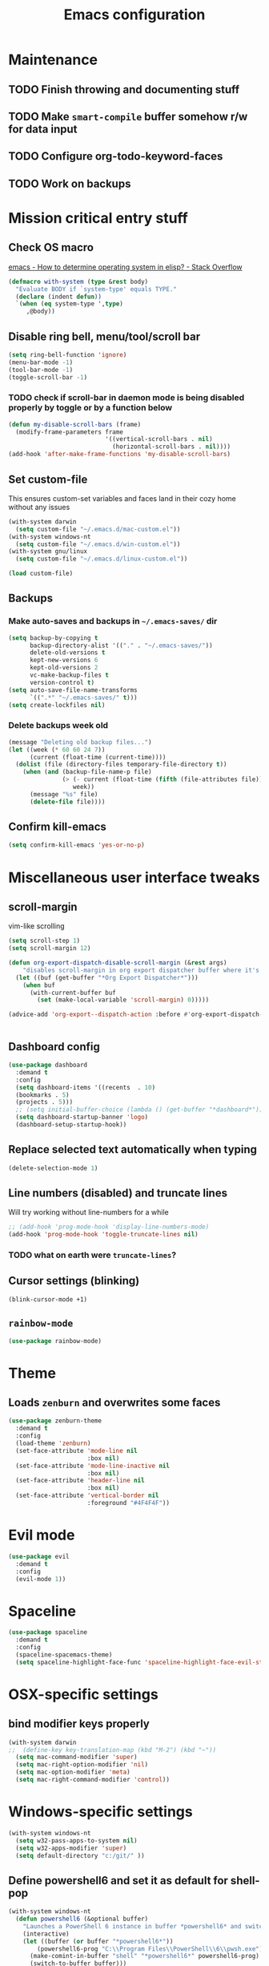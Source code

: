#+TITLE: Emacs configuration

* Maintenance
** TODO Finish throwing and documenting stuff
** TODO Make =smart-compile= buffer somehow r/w for data input
** TODO Configure org-todo-keyword-faces
** TODO Work on backups
* Mission critical entry stuff
** Check OS macro
[[https://stackoverflow.com/questions/1817257/how-to-determine-operating-system-in-elisp][emacs - How to determine operating system in elisp? - Stack Overflow]]
#+BEGIN_SRC emacs-lisp
  (defmacro with-system (type &rest body)
    "Evaluate BODY if `system-type' equals TYPE."
    (declare (indent defun))
    `(when (eq system-type ',type)
       ,@body))
#+END_SRC
** Disable ring bell, menu/tool/scroll bar
#+BEGIN_SRC emacs-lisp
(setq ring-bell-function 'ignore)
(menu-bar-mode -1)
(tool-bar-mode -1)
(toggle-scroll-bar -1)
#+END_SRC
*** TODO check if scroll-bar in daemon mode is being disabled properly by toggle or by a function below
#+BEGIN_SRC emacs-lisp
(defun my-disable-scroll-bars (frame)
  (modify-frame-parameters frame
                           '((vertical-scroll-bars . nil)
                             (horizontal-scroll-bars . nil))))
(add-hook 'after-make-frame-functions 'my-disable-scroll-bars)
#+END_SRC
** Set custom-file
This ensures custom-set variables and faces land in their cozy home without any issues
#+BEGIN_SRC emacs-lisp
  (with-system darwin
    (setq custom-file "~/.emacs.d/mac-custom.el"))
  (with-system windows-nt
    (setq custom-file "~/.emacs.d/win-custom.el"))
  (with-system gnu/linux
    (setq custom-file "~/.emacs.d/linux-custom.el"))

  (load custom-file)
#+END_SRC
** Backups
*** Make auto-saves and backups in =~/.emacs-saves/= dir
#+BEGIN_SRC emacs-lisp
(setq backup-by-copying t      
      backup-directory-alist '(("." . "~/.emacs-saves/"))
      delete-old-versions t
      kept-new-versions 6
      kept-old-versions 2
      vc-make-backup-files t
      version-control t)
(setq auto-save-file-name-transforms
      `((".*" "~/.emacs-saves/" t)))
(setq create-lockfiles nil)
#+END_SRC
*** Delete backups week old
#+BEGIN_SRC emacs-lisp
(message "Deleting old backup files...")
(let ((week (* 60 60 24 7))
      (current (float-time (current-time))))
  (dolist (file (directory-files temporary-file-directory t))
    (when (and (backup-file-name-p file)
               (> (- current (float-time (fifth (file-attributes file))))
                  week))
      (message "%s" file)
      (delete-file file))))
#+END_SRC
** Confirm kill-emacs
#+BEGIN_SRC emacs-lisp
  (setq confirm-kill-emacs 'yes-or-no-p)
#+END_SRC
* Miscellaneous user interface tweaks
** scroll-margin 
vim-like scrolling
#+begin_src emacs-lisp
  (setq scroll-step 1)
  (setq scroll-margin 12)

  (defun org-export-dispatch-disable-scroll-margin (&rest args)
      "disables scroll-margin in org export dispatcher buffer where it's unnecessary"
    (let ((buf (get-buffer "*Org Export Dispatcher*")))
      (when buf
        (with-current-buffer buf
          (set (make-local-variable 'scroll-margin) 0)))))

  (advice-add 'org-export--dispatch-action :before #'org-export-dispatch-disable-scroll-margin)


#+end_src
** Dashboard config
#+BEGIN_SRC emacs-lisp
  (use-package dashboard
    :demand t
    :config
    (setq dashboard-items '((recents  . 10)
    (bookmarks . 5)
    (projects . 5)))
    ;; (setq initial-buffer-choice (lambda () (get-buffer "*dashboard*")))
    (setq dashboard-startup-banner 'logo)
    (dashboard-setup-startup-hook))
#+END_SRC
** Replace selected text automatically when typing
#+BEGIN_SRC emacs-lisp
(delete-selection-mode 1)
#+END_SRC
** Line numbers (disabled) and truncate lines
Will try working without line-numbers for a while
#+BEGIN_SRC emacs-lisp
;; (add-hook 'prog-mode-hook 'display-line-numbers-mode)
(add-hook 'prog-mode-hook 'toggle-truncate-lines nil)
#+END_SRC
*** TODO what on earth were =truncate-lines=?
** Cursor settings (blinking)
#+BEGIN_SRC emacs-lisp
(blink-cursor-mode +1)
#+END_SRC
** =rainbow-mode=
#+BEGIN_SRC emacs-lisp
(use-package rainbow-mode)
#+END_SRC
* Theme
** Loads =zenburn= and overwrites some faces
#+BEGIN_SRC emacs-lisp
  (use-package zenburn-theme
    :demand t
    :config
    (load-theme 'zenburn)
    (set-face-attribute 'mode-line nil
                        :box nil)
    (set-face-attribute 'mode-line-inactive nil
                        :box nil)
    (set-face-attribute 'header-line nil
                        :box nil)
    (set-face-attribute 'vertical-border nil
                        :foreground "#4F4F4F"))
#+END_SRC
* Evil mode
#+begin_src emacs-lisp
  (use-package evil
    :demand t
    :config
    (evil-mode 1))
#+end_src
* Spaceline
#+begin_src emacs-lisp
  (use-package spaceline
    :demand t
    :config
    (spaceline-spacemacs-theme)
    (setq spaceline-highlight-face-func 'spaceline-highlight-face-evil-state))
#+end_src
* OSX-specific settings
** bind modifier keys properly
#+BEGIN_SRC emacs-lisp
  (with-system darwin
  ;;  (define-key key-translation-map (kbd "M-2") (kbd "~"))
    (setq mac-command-modifier 'super)
    (setq mac-right-option-modifier 'nil)
    (setq mac-option-modifier 'meta)
    (setq mac-right-command-modifier 'control))
#+END_SRC
* Windows-specific settings
#+BEGIN_SRC emacs-lisp
  (with-system windows-nt
    (setq w32-pass-apps-to-system nil)
    (setq w32-apps-modifier 'super)
    (setq default-directory "c:/git/" ))
#+END_SRC
** Define powershell6 and set it as default for shell-pop
#+BEGIN_SRC emacs-lisp
  (with-system windows-nt
    (defun powershell6 (&optional buffer)
      "Launches a PowerShell 6 instance in buffer *powershell6* and switches to it."
      (interactive)
      (let ((buffer (or buffer "*powershell6*"))
          (powershell6-prog "C:\\Program Files\\PowerShell\\6\\pwsh.exe"))
        (make-comint-in-buffer "shell" "*powershell6*" powershell6-prog)
        (switch-to-buffer buffer)))
  
    ;; make comint-derived modes' like `shell' output and prompt read-only
    (setq comint-prompt-read-only t)
  
    (defun my-comint-preoutput-turn-buffer-read-only (text)
    (propertize text 'read-only t))
  
    (add-hook 'comint-preoutput-filter-functions 'my-comint-preoutput-turn-buffer-read-only)
  
    (push (cons "\\*shell\\*" display-buffer--same-window-action) display-buffer-alist))
#+END_SRC
** Run activity-watch
#+BEGIN_SRC emacs-lisp
  (with-system windows-nt
    (use-package activity-watch-mode
    :config
    (global-activity-watch-mode)))
#+END_SRC
* Performance settings
** Set UTF-8 as default
#+BEGIN_SRC emacs-lisp
(set-language-environment "UTF-8")
#+END_SRC
** Turn off graphical tooltips
#+BEGIN_SRC emacs-lisp
(tooltip-mode -1)
#+END_SRC
** Profile dotfiles
#+BEGIN_SRC emacs-lisp
  (use-package esup
    :commands (esup))
#+END_SRC
** Defer
#+BEGIN_SRC emacs-lisp
  (use-package recentf
    ;; Loads after 1 second of idle time.
    :defer 1)
#+END_SRC
* Locale and standarization
** Format-time-string localization
Necessary for proper =org-journal= entry title creation on OSX (i.e. /sobota, 2.05.20/)
#+BEGIN_SRC emacs-lisp
  (setq system-time-locale "pl_PL.UTF-8")
#+END_SRC
** Set UTF-8 as a default process coding system
#+BEGIN_SRC emacs-lisp
(setq default-process-coding-system '(utf-8 . utf-8))
#+END_SRC
* Navigation
** Neotree                                                        :shortcut:
#+BEGIN_SRC emacs-lisp
(use-package neotree
  :config
  (setq neo-theme 'ascii
	neo-smart-open t))
(global-set-key (kbd "C-x C-n") 'neotree-toggle)
#+END_SRC
** Ibuffer-sidebar with project grouping                          :shortcut:
#+BEGIN_SRC emacs-lisp
  (use-package ibuffer-sidebar
    :commands (ibuffer-sidebar-toggle-sidebar))

  (use-package ibuffer-projectile
    :commands (ibuffer-projectile-set-filter-groups
               ibuffer-projectile-generate-filter-groups)
    :init
    (defun j-ibuffer-projectile-run ()
      "Set up `ibuffer-projectile'."
      (ibuffer-projectile-set-filter-groups)
      (unless (eq ibuffer-sorting-mode 'alphabetic)
        (ibuffer-do-sort-by-alphabetic)))

    (add-hook 'ibuffer-sidebar-mode-hook #'j-ibuffer-projectile-run)
    (add-hook 'ibuffer-hook #'j-ibuffer-projectile-run)
    :config
    (setq ibuffer-projectile-prefix ""))

  (global-set-key (kbd "C-x C-m") 'ibuffer-sidebar-toggle-sidebar)
#+END_SRC
** ace-window                                                     :shortcut:
#+BEGIN_SRC emacs-lisp
(use-package ace-window)
(global-set-key (kbd "M-o") 'ace-window)
#+END_SRC
** Helm
#+BEGIN_SRC emacs-lisp
  (use-package helm)
#+END_SRC
* Shell
** Shell-pop
#+BEGIN_SRC emacs-lisp
  (use-package shell-pop
    :config
    (setq shell-pop-window-size 50))
  (push (cons "\\*shell\\*" display-buffer--same-window-action) display-buffer-alist)
  (global-set-key (kbd "C-!") 'shell-pop)
#+END_SRC
* VC/project management/IDO
** Magit
#+BEGIN_SRC emacs-lisp
    (use-package magit
      :bind ("C-x g" . magit-status)
      :init
      (defun mu-magit-kill-buffers ()
	"Restore window configuration and kill all Magit buffers."
	(interactive)
	(let ((buffers (magit-mode-get-buffers)))
	  (magit-restore-window-configuration)
	  (mapc #'kill-buffer buffers)))
      :config
      (bind-key "q" #'mu-magit-kill-buffers magit-status-mode-map))
#+END_SRC
*** COMMENT Magit go away!
[[https://www.manueluberti.eu/emacs/2018/02/17/magit-bury-buffer/][Manuel Uberti - Exterminate Magit buffers]]
#+BEGIN_SRC emacs-lisp
(defun mu-magit-kill-buffers ()
  "Restore window configuration and kill all Magit buffers."
  (interactive)
  (let ((buffers (magit-mode-get-buffers)))
    (magit-restore-window-configuration)
    (mapc #'kill-buffer buffers)))

(bind-key "q" #'mu-magit-kill-buffers magit-status-mode-map)
#+END_SRC
** COMMENT Discord integration
#+BEGIN_SRC emacs-lisp
(use-package elcord)
(elcord-mode)
#+END_SRC
*** disable when not in use
#+BEGIN_SRC emacs-lisp
(remove-hook 'dashbord-mode elcord-mode t)
#+END_SRC
** =which-key=
#+BEGIN_SRC emacs-lisp
  (use-package which-key
    :config
    (setq which-key-side-window-max-height 0.5))
  (which-key-mode)
#+END_SRC
** Projectile and IDO
#+BEGIN_SRC emacs-lisp
  (use-package projectile
    :diminish (projectile-mode)
    :config
    (define-key projectile-mode-map (kbd "s-p") 'projectile-command-map)
    (define-key projectile-mode-map (kbd "C-c p") 'projectile-command-map)
    (projectile-mode +1))

  (use-package flx-ido
    :demand t
    :config
    (ido-mode 1)
    (ido-everywhere 1)
    (flx-ido-mode 1)
    ;; disable ido faces to see flx highlights.
    (setq ido-enable-flex-matching t)
    (setq ido-use-faces nil))

  ;; (use-package ido-vertical-mode
  ;;   :config
  ;;   (ido-vertical-mode 1))
#+END_SRC
*** ido-grid-mode
[[https://github.com/larkery/ido-grid-mode.el#making-a-vertical-list-sometimes][Ido-grid-mode: making a vertical list sometimes]]
#+BEGIN_SRC emacs-lisp
  (use-package ido-grid-mode
    :demand t
    :config
    (ido-grid-mode 1)
    (setq ido-grid-mode-min-rows 9
          ido-grid-mode-max-rows 9))

  (defun ido-vertical-please (o &rest args)
    (let ((ido-grid-mode-max-columns 1)
            (ido-grid-mode-start-collapsed nil) ;; pop up tall at the start
            ;; why not have a different prefix as well?
            (ido-grid-mode-prefix ":: "))
      (apply o args)))

  (advice-add 'projectile-find-file :around #'ido-vertical-please)
#+END_SRC
** Smex auto-completion                                           :shortcut:
#+BEGIN_SRC emacs-lisp
  (use-package smex
    :demand t)
  (smex-initialize)
  (global-set-key (kbd "M-x") 'smex)
  (global-set-key (kbd "M-X") 'smex-major-mode-commands)
  ;; This is your old M-x.
  (global-set-key (kbd "C-c C-c M-x") 'execute-extended-command)
#+END_SRC
* LaTeX
** Basic settings
#+BEGIN_SRC emacs-lisp
(use-package latex
  :ensure auctex

  :config
  (setq font-latex-fontify-script nil)
  (setq font-latex-fontify-sectioning 'color)
  (setq TeX-auto-save t))

(set-default 'preview-scale-function 1.3)
#+END_SRC
** (Linux) set path for texlive
#+BEGIN_SRC emacs-lisp
  (with-system gnu/linux
    (getenv "PATH")
    (setenv "PATH"
            (concat
             "/usr/local/texlive/2020/bin/x86_64-linux/" ":"
	   
             (getenv "PATH"))))
#+END_SRC
* Org
** Fundamental configuration, basic shortcuts                      :shortcut:
[[https://emacs.stackexchange.com/a/22552][Diminish org-indent-mode - Emacs Stack Exchange]]
#+BEGIN_SRC emacs-lisp
  (use-package org
    :ensure nil
    :init
    (global-set-key (kbd "C-x C-a") 'org-agenda)
    (eval-after-load 'org-indent '(diminish 'org-indent-mode))
    :config
    (setq org-startup-indented 't)
    (setq org-hide-leading-stars 't)
    (defun org-pdf-open (link)
      "Where page number is 105, the link should look like:
     [[pdf:/path/to/file.pdf#page=105][My description.]]"
      (let* ((path+page (split-string link "#page="))
             (pdf-file (car path+page))
             (page (car (cdr path+page))))
        (start-process "Adobe Acrobat" nil "Acrobat" "/A" (format "page=%s" page) pdf-file)))
    ;; sets new link type for org files
    (org-add-link-type "pdf" 'org-pdf-open))
#+END_SRC
** Preserve tree structure when archiving
#+BEGIN_SRC emacs-lisp
(defadvice org-archive-subtree (around fix-hierarchy activate)
  (let* ((fix-archive-p (and (not current-prefix-arg)
                             (not (use-region-p))))
         (afile (org-extract-archive-file (org-get-local-archive-location)))
         (buffer (or (find-buffer-visiting afile) (find-file-noselect afile))))
    ad-do-it
    (when fix-archive-p
      (with-current-buffer buffer
        (goto-char (point-max))
        (while (org-up-heading-safe))
        (let* ((olpath (org-entry-get (point) "ARCHIVE_OLPATH"))
               (path (and olpath (split-string olpath "/")))
               (level 1)
               tree-text)
          (when olpath
            (org-mark-subtree)
            (setq tree-text (buffer-substring (region-beginning) (region-end)))
            (let (this-command) (org-cut-subtree))
            (goto-char (point-min))
            (save-restriction
              (widen)
              (-each path
                (lambda (heading)
                  (if (re-search-forward
                       (rx-to-string
                        `(: bol (repeat ,level "*") (1+ " ") ,heading)) nil t)
                      (org-narrow-to-subtree)
                    (goto-char (point-max))
                    (unless (looking-at "^")
                      (insert "\n"))
                    (insert (make-string level ?*)
                            " "
                            heading
                            "\n"))
                  (cl-incf level)))
              (widen)
              (org-end-of-subtree t t)
              (org-paste-subtree level tree-text))))))))
#+END_SRC
** Enable bindings such as =<s= back                            :orgmodule:
#+BEGIN_SRC emacs-lisp
(add-to-list 'org-modules 'org-tempo t)
#+END_SRC
*** TODO discover =org-tempo= more
** Intuitively clickable checkboxes                              :orgmodule:
#+BEGIN_SRC emacs-lisp
  (require 'org-mouse)
#+END_SRC
** Exporting org files
*** TODO make my templates smarter
*** export org files to LaTeX with ADMQ-math template
#+BEGIN_SRC emacs-lisp
  (require 'ox-latex)
  (add-to-list 'org-latex-classes
             '("ADMQ-math"
           "\\documentclass[DIV=calc, 11pt]{scrartcl}
  \\usepackage{xpatch}
  \\makeatletter
      \\xpatchcmd{\\@maketitle}{\\begin{center}}{\\begin{flushleft}}{}{}
      \\xpatchcmd{\\@maketitle}{\\end{center}}{\\end{flushleft}}{}{}
      \\xpatchcmd{\\@maketitle}{\\begin{tabular}[t]{c}}{\\begin{tabular}[t]{@{}l@{}}}{}{}
  \\makeatother

  \\usepackage[activate=true,
      final,
      babel=true,
      auto=true,
      expansion,
      protrusion=true,
      tracking=true,
      kerning=true,
      spacing=true,
      factor=0,
      stretch=15,
      shrink=30]{microtype}

  \\usepackage[utf8]{inputenc}
  \\usepackage{polski}
  \\usepackage[polish]{babel}
  \\usepackage{setspace}
  \\usepackage[textsize=scriptsize, colorinlistoftodos, obeyDraft]{todonotes}

  \\newcommand{\\todoim}[2][]
  {\\todo[color=red, #1]{#2}}

  \\newcommand{\\todomed}[2][]
  {\\todo[color=yellow, #1]{#2}}

  \\usepackage{marginnote}
  \\renewcommand*{\\marginfont}{\\color{gray}\\small\\ttfamily}

  \\usepackage[hidelinks]{hyperref}

  \\setkomafont{date}{%
      \\usekomafont{subtitle}
      }

  \\setkomafont{author}{%
      \\usekomafont{subtitle}
      }

  [NO-DEFAULT-PACKAGES]
        [PACKAGES]
        [EXTRA]

  \\setstretch{1}

  \\usepackage{geometry}
  \\geometry{a4paper, margin=0.5in, right=1.7in, bottom=0.7in, footskip=0.3in, marginpar=1.2in}

  \\usepackage{enumitem}
  \\setlist[itemize]{topsep=0.3em, itemsep=0em, label={\\scriptsize\\textbullet}}
  \\setlist[enumerate]{topsep=0.3em, leftmargin=2.8em, itemsep=0em, label={\\small\\textbf{\\arabic*.}}}

  \\usepackage{amsmath, amsthm}
  \\usepackage{natbib}

  \\newtheorem{theorem}{Twierdzenie}
  \\numberwithin{equation}{section}
  \\setlength{\\parindent}{0em}"
           ("\\section{%s}" . "\\section*{%s}")
           ("\\subsection{%s}" . "\\subsection*{%s}")
           ("\\subsubsection{%s}" . "\\subsubsection*{%s}")))
#+END_SRC
*** export org files to LaTeX with ADMQ-paper template
#+BEGIN_SRC emacs-lisp
  (add-to-list 'org-latex-classes
               '("ADMQ-paper"
                 "\\documentclass[12pt, final]{article}

  \\usepackage[activate=true,
      final,
      babel=true,
      auto=true,
      expansion,
      protrusion=true,
      tracking=true,
      kerning=true,
      spacing=true,
      factor=0,
      stretch=15,
      shrink=30]{microtype}

  \\usepackage[utf8]{inputenc}
  \\usepackage{polski}
  \\usepackage[polish]{babel}
  \\usepackage{setspace}

  \\setstretch{1.4}

  \\usepackage[hidelinks]{hyperref}

    [NO-DEFAULT-PACKAGES]
          [PACKAGES]
          [EXTRA]

  \\usepackage{geometry}
  \\geometry{a4paper, margin=1.1in}"
             ("\\section{%s}" . "\\section*{%s}")
             ("\\subsection{%s}" . "\\subsection*{%s}")
             ("\\subsubsection{%s}" . "\\subsubsection*{%s}")))
#+END_SRC
*** export org files to LaTeX with ADMQ-text template
#+BEGIN_SRC emacs-lisp
(add-to-list 'org-latex-classes
           '("ADMQ-text"
         "\\documentclass[DIV=calc, 11pt]{scrartcl}
\\usepackage{xpatch}
\\makeatletter
    \\xpatchcmd{\\@maketitle}{\\begin{center}}{\\begin{flushleft}}{}{}
    \\xpatchcmd{\\@maketitle}{\\end{center}}{\\end{flushleft}}{}{}
    \\xpatchcmd{\\@maketitle}{\\begin{tabular}[t]{c}}{\\begin{tabular}[t]{@{}l@{}}}{}{}
\\makeatother

\\usepackage[activate=true,
    final,
    babel=true,
    auto=true,
    expansion,
    protrusion=true,
    tracking=true,
    kerning=true,
    spacing=true,
    factor=0,
    stretch=15,
    shrink=30]{microtype}

\\usepackage[utf8]{inputenc}
\\usepackage{polski}
\\usepackage[polish]{babel}
\\usepackage{setspace}
\\usepackage[textsize=scriptsize, colorinlistoftodos, obeyDraft]{todonotes}

\\newcommand{\\todoim}[2][]
{\\todo[color=red, #1]{#2}}

\\newcommand{\\todomed}[2][]
{\\todo[color=yellow, #1]{#2}}

\\usepackage{marginnote}
\\renewcommand*{\\marginfont}{\\color{gray}\\small\\ttfamily}

\\usepackage[hidelinks]{hyperref}

\\setkomafont{date}{%
    \\usekomafont{subtitle}
    }

\\setkomafont{author}{%
    \\usekomafont{subtitle}
    }

[NO-DEFAULT-PACKAGES]
      [PACKAGES]
      [EXTRA]

\\setstretch{1}

\\usepackage{geometry}
\\geometry{a4paper, margin=0.5in, bottom=0.7in, footskip=0.3in, marginpar=1.2in}

\\usepackage{enumitem}
\\setlist[itemize]{topsep=0.3em, itemsep=0em, label={\\scriptsize\\textbullet}}
\\setlist[enumerate]{topsep=0.3em, leftmargin=2.8em, itemsep=0em, label={\\small\\textbf{\\arabic*.}}}

\\usepackage{amsmath, amsthm}
\\usepackage{natbib}

\\newtheorem{theorem}{Twierdzenie}
\\numberwithin{equation}{section}"
         ("\\section{%s}" . "\\section*{%s}")
         ("\\subsection{%s}" . "\\subsection*{%s}")
         ("\\subsubsection{%s}" . "\\subsubsection*{%s}")))
#+END_SRC
*** (win) open export in SumatraPDF
#+BEGIN_SRC emacs-lisp
  (with-system windows-nt
    (eval-after-load "org"
      '(progn
       ;; Change .pdf association directly within the alist
       (setcdr (assoc "\\.pdf\\'" org-file-apps) "SumatraPDF %s"))))
#+END_SRC
*** (linux) open export in Atril
#+BEGIN_SRC emacs-lisp
  (with-system gnu/linux
    (eval-after-load "org"
        '(progn
         ;; Change .pdf association directly within the alist
         (setcdr (assoc "\\.pdf\\'" org-file-apps) "atril %s"))))
#+END_SRC
** Define link types
*** COMMENT =menu=
Keeping it as a WIP ([[http://kitchingroup.cheme.cmu.edu/blog/2014/11/02/A-generalized-org-link-with-an-extendable-menu-of-actions/][A generalized org-link with an extendable menu of actions]])
#+BEGIN_SRC emacs-lisp
  (defun option-r (link)
    (start-process "Adobe Reader DC" nil "AcroRd32" link))

  (defun option-s (link)
    (message "You picked option B for %s" link))

  (defvar menu-funcs
   '(("a" "Adobe Reader" option-r)
     ("s" "SumatraPDF" option-s)))

  (defun menu-click (path)
    (message "Open this PDF with %s"
     (concat
      (mapconcat
       (lambda (tup)
         (concat "[" (elt tup 0) "]"
                 (elt tup 1) " "))
       menu-funcs "")))
    (setq input (read-char-exclusive))
    (funcall
     (elt 
      (assoc
       (char-to-string input) menu-funcs)
      2)
     path))

  (org-add-link-type
   "menu"
   'menu-click)
#+END_SRC
** =org-journal= 
#+BEGIN_SRC emacs-lisp
  (use-package org-journal
    :bind("C-C C-j" . org-journal-new-entry)
    :config
    (defun org-journal-save-entry-and-exit()
      "Simple convenience function.
    Saves the buffer of the current day's entry and kills the window
    Similar to org-capture like behavior"
      (interactive)
      (save-buffer)
      (kill-buffer-and-window))
    (define-key org-journal-mode-map (kbd "C-x C-s") 'org-journal-save-entry-and-exit)

    (setq org-journal-date-format "%A, %d.%m.%y")
    (setq org-journal-dir "~/Dropbox/journal/"))
#+END_SRC
** =org-clip-link=                                                :shortcut:
#+BEGIN_SRC emacs-lisp
  (use-package org-cliplink
    :bind ("C-x pi" . org-cliplink))
#+END_SRC
** Src code execution
#+BEGIN_SRC emacs-lisp
  (require 'ob-java)
  (add-to-list 'org-babel-load-languages '(java . t))
#+END_SRC
* Prog modes
** Universal packages
*** rainbow brackets
 #+BEGIN_SRC emacs-lisp
 (use-package rainbow-delimiters)
 (add-hook 'prog-mode-hook #'rainbow-delimiters-mode)
 #+END_SRC
*** smartparens
#+BEGIN_SRC emacs-lisp
  (use-package smartparens
    :init
    (add-hook 'prog-mode-hook #'smartparens-mode)
    (require 'smartparens-config))
#+END_SRC
*** fence-edit
Allows orgsrcblock-style GraphQL edits. 
#+BEGIN_SRC emacs-lisp
  (use-package fence-edit
    :load-path "elisp/fence-edit"
    :config
    (setq fence-edit-blocks
          (append '(("---" "---" yaml)
                    ("+++" "+++" toml)
                    ("graphql[ \t\n]*(?`" "`" graphql)
                    ("<html" "</html>" rjsx t)
                    ("<div" "</div>" rjsx t))
                  fence-edit-blocks))
    :hook
    ;; Don't shadow the fence-edit binding
    (markdown-mode-hook . (lambda () (bind-key "C-c '" nil markdown-mode-map)))
    :bind
    ("C-c '" . fence-edit-dwim))

#+END_SRC
** smart-compile
#+BEGIN_SRC emacs-lisp
  (use-package smart-compile
    :config
    (add-hook 'prog-mode-hook
            (lambda ()
              (local-set-key (kbd "C-x c") 'smart-compile)))
    (add-to-list 'smart-compile-alist (list (cons "\\.pas\\'" "fpc %f && %n.exe"))))
#+END_SRC
** Web-mode
#+BEGIN_SRC emacs-lisp
  (use-package rjsx-mode
    :defer t
    :mode ("\\.js\\'" . rjsx-mode))

  (use-package graphql-mode
    :mode "\\(?:\\.g\\(?:\\(?:raph\\)?ql\\)\\)\\'")

  (use-package flycheck
    :defer t
    :hook (rjsx-mode)
    :config
    (setq-default flycheck-disabled-checkers
                  (append flycheck-disabled-checkers
                          '(javascript-jshint json-jsonlist)))
    (setq flycheck-check-syntax-automatically '(save mode-enable))
    (flycheck-add-mode 'javascript-eslint 'web-mode))

  (use-package add-node-modules-path
    :hook (flycheck-mode))

  (use-package company
    :init
    (add-hook 'prog-mode-hook 'company-mode))

  (use-package company-quickhelp
    :init
    (add-hook 'prog-mode-hook 'company-quickhelp-mode))

#+END_SRC
** Java                                                           :shortcut:
#+BEGIN_SRC emacs-lisp
  (use-package autodisass-java-bytecode
    :defer t)

  (use-package google-c-style
    :defer t
    :commands
    (google-set-c-style))

  (use-package meghanada
    :defer t
    :init
    (add-hook 'java-mode-hook
              (lambda ()
                (google-set-c-style)
                (google-make-newline-indent)
                (meghanada-mode t)
                (smartparens-mode t)
                (rainbow-delimiters-mode t)
                (highlight-symbol-mode t)
                (add-hook 'before-save-hook 'meghanada-code-beautify-before-save)))
    (cond
     ((eq system-type 'windows-nt)
      (setq meghanada-java-path (expand-file-name "bin/java.exe" (getenv "JAVA_HOME")))
      (setq meghanada-maven-path "mvn.cmd"))
     (t
      (setq meghanada-java-path "java")
      (setq meghanada-maven-path "mvn")))
    :config
    (use-package realgud
      :ensure t)
    (setq indent-tabs-mode nil)
    (setq tab-width 2)
    (setq c-basic-offset 2)
    (setq meghanada-server-remote-debug t)
    (setq meghanada-javac-xlint "-Xlint:all,-processing")
    (add-hook 'meghanada-mode-hook
              (lambda ()
                (local-set-key (kbd "C-x r") 'meghanada-exec-main)))
    :bind
    (:map meghanada-mode-map
          ("C-S-t" . meghanada-switch-testcase)
          ("M-RET" . meghanada-local-variable)
          ("C-M-." . helm-imenu)
          ("M-r" . meghanada-reference)
          ("M-t" . meghanada-typeinfo))
    :commands
    (meghanada-mode))
#+END_SRC
* Text modes
** General settings
*** =visual-line-mode= - my favorite word-wrap solution
 #+BEGIN_SRC emacs-lisp
 (add-hook 'text-mode-hook 'visual-line-mode)
 #+END_SRC
** markdown-mode
[[https://github.com/syl20bnr/spacemacs/issues/11806][If markdown failed with exit code 1]]
#+BEGIN_SRC emacs-lisp
  (use-package vmd-mode)

  (use-package markdown-mode
    :config
    (set-face-attribute 'markdown-code-face nil
                        :inherit 'nil)
    (setq markdown-live-preview-engine 'vmd
          markdown-command "vmd"))

  (use-package darkroom)

  (defun my-markdown-mode-hook ()
    (visual-line-mode 1)
    (darkroom-tentative-mode 1))
  (add-hook 'markdown-mode-hook 'my-markdown-mode-hook)
#+END_SRC
* =diminish= - hide some obvious minor modes
#+BEGIN_SRC emacs-lisp
  (use-package diminish
    :demand t 
    :config
    (diminish 'smartparens-mode)
    (diminish 'company-mode)
    (diminish 'activity-watch-mode)
    (diminish 'projectile-mode)
    (diminish 'which-key-mode)
    (diminish 'auto-revert-mode)
    (diminish 'org-indent-mode)
    (diminish 'visual-line-mode)
    (diminish 'page-break-lines-mode))
#+END_SRC
